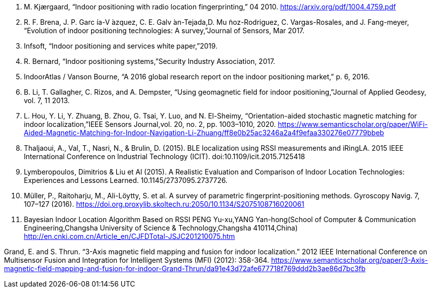 // . S. Walden, “The “indoor generation” and the health risks of spending more time inside,” 05 2018.
// . R. Mautz, “Indoor positioning technologies,” 2012.
// . W. Sakpere, M. A. Oshin, and N. Mlitwa, “A state-of-the-art survey of indoor positioning and navigation systems and technologies,”South African Computer Journal,vol. 29, pp. 145–197, 2017.
. M. Kjærgaard, “Indoor positioning with radio location fingerprinting,” 04 2010.
https://arxiv.org/pdf/1004.4759.pdf 
. R. F. Brena, J. P. Garc ́ıa-V ́azquez, C. E. Galv ́an-Tejada,D. Mu ̃noz-Rodriguez, C. Vargas-Rosales, and J. Fang-meyer, “Evolution of indoor positioning technologies: A survey,”Journal of Sensors, Mar 2017.
. Infsoft, “Indoor positioning and services white paper,”2019.
. R. Bernard, “Indoor positioning systems,”Security Industry Association, 2017.
. IndoorAtlas / Vanson Bourne, “A 2016 global research report on the indoor positioning market,” p. 6, 2016.
. B. Li, T. Gallagher, C. Rizos, and A. Dempster, “Using geomagnetic field for indoor positioning,”Journal of Applied Geodesy, vol. 7, 11 2013.
. L. Hou, Y. Li, Y. Zhuang, B. Zhou, G. Tsai, Y. Luo, and N. El-Sheimy, “Orientation-aided stochastic magnetic matching for indoor localization,”IEEE Sensors Journal,vol. 20, no. 2, pp. 1003–1010, 2020.
https://www.semanticscholar.org/paper/WiFi-Aided-Magnetic-Matching-for-Indoor-Navigation-Li-Zhuang/ff8e0b25ac3246a2a4f9efaa330276e07779bbeb 
// . I. Alliance, “ILA system architecture release 1.0,”openmobilealliance.
// . Indoor navigation market review by iBecom, June 4 2015
// . Geofencing market guide, Justin Croxton, Sept 26 2019 
. Thaljaoui, A., Val, T., Nasri, N., & Brulin, D. (2015). BLE localization using RSSI measurements and iRingLA. 2015 IEEE International Conference on Industrial Technology (ICIT). doi:10.1109/icit.2015.7125418
. Lymberopoulos, Dimitrios & Liu et Al (2015). A Realistic Evaluation and Comparison of Indoor Location Technologies: Experiences and Lessons Learned. 10.1145/2737095.2737726.

. Müller, P., Raitoharju, M., Ali-Löytty, S. et al. A survey of parametric fingerprint-positioning methods. Gyroscopy Navig. 7, 107–127 (2016). https://doi.org.proxylib.skoltech.ru:2050/10.1134/S2075108716020061
// https://www.scribbr.com/category/dissertation/ 
. Bayesian Indoor Location Algorithm Based on RSSI
PENG Yu-xu,YANG Yan-hong(School of Computer & Communication Engineering,Changsha University of Science & Technology,Changsha 410114,China)  
http://en.cnki.com.cn/Article_en/CJFDTotal-JSJC201210075.htm


Grand, E. and S. Thrun. “3-Axis magnetic field mapping and fusion for indoor localization.” 2012 IEEE International Conference on Multisensor Fusion and Integration for Intelligent Systems (MFI) (2012): 358-364. https://www.semanticscholar.org/paper/3-Axis-magnetic-field-mapping-and-fusion-for-indoor-Grand-Thrun/da91e43d72afe677718f769ddd2b3ae86d7bc3fb